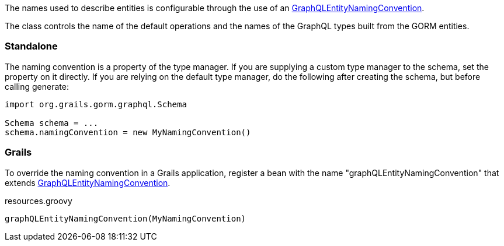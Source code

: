 
The names used to describe entities is configurable through the use of an link:{api}/org/grails/gorm/graphql/entity/GraphQLEntityNamingConvention.html[GraphQLEntityNamingConvention].

The class controls the name of the default operations and the names of the GraphQL types built from the GORM entities.

=== Standalone

The naming convention is a property of the type manager. If you are supplying a custom type manager to the schema, set the property on it directly. If you are relying on the default type manager, do the following after creating the schema, but before calling generate:

[source,groovy]
----
import org.grails.gorm.graphql.Schema

Schema schema = ...
schema.namingConvention = new MyNamingConvention()
----

=== Grails

To override the naming convention in a Grails application, register a bean with the name "graphQLEntityNamingConvention" that extends link:{api}/org/grails/gorm/graphql/entity/GraphQLEntityNamingConvention.html[GraphQLEntityNamingConvention].

[source,groovy]
.resources.groovy
----
graphQLEntityNamingConvention(MyNamingConvention)
----